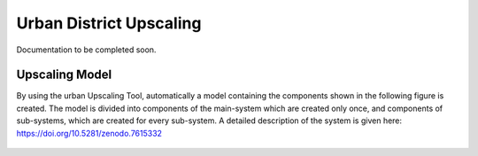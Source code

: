 Urban District Upscaling
==========================

Documentation to be completed soon.
   

Upscaling Model
------------------

By using the urban Upscaling Tool, automatically a model containing the components shown in the following figure is created. The model is divided into components of the main-system which are created only once, and components of sub-systems, which are created for every sub-system. A detailed description of the system is given here: https://doi.org/10.5281/zenodo.7615332

.. figure:: ../images/manual/UpscalingTool/Upscaling_Model.png
   :width: 50 %
   :alt: Upscaling_Model
   :align: center



    
